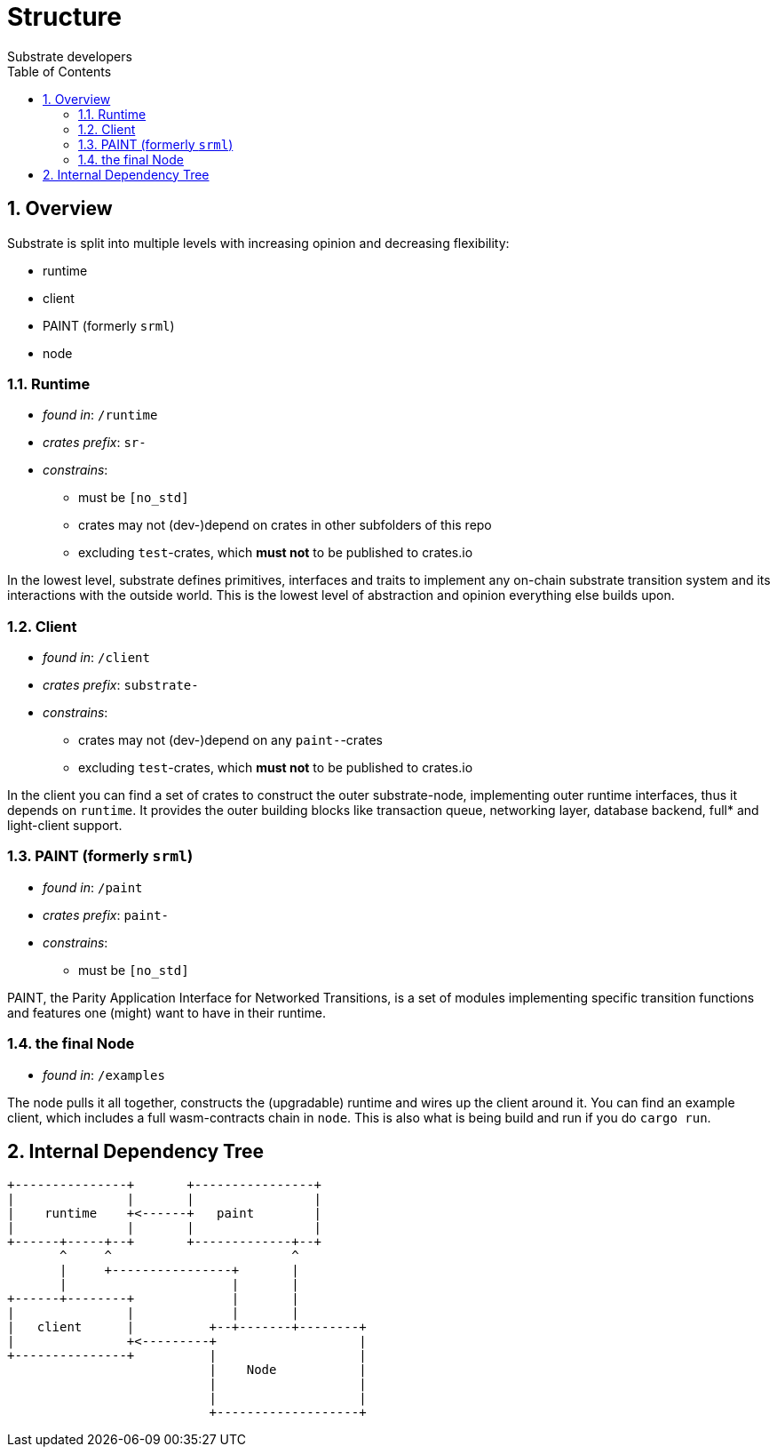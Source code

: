 = Structure
:Author: Substrate developers
:Revision: 0.3.0
:toc:
:sectnums:


== Overview

Substrate is split into multiple levels with increasing opinion and decreasing flexibility:

* runtime
* client
* PAINT (formerly `srml`)
* node

=== Runtime

* _found in_: `/runtime`
* _crates prefix_: `sr-`
* _constrains_:
** must be `[no_std]`
** crates may not (dev-)depend on crates in other subfolders of this repo
** excluding `test`-crates, which **must not** to be published to crates.io


In the lowest level, substrate defines primitives, interfaces and traits to implement any on-chain substrate transition system and its interactions with the outside world. This is the lowest level of abstraction and opinion everything else builds upon.

=== Client

* _found in_: `/client`
* _crates prefix_: `substrate-`
* _constrains_:
** crates may not (dev-)depend on any `paint-`-crates
** excluding `test`-crates, which **must not** to be published to crates.io

In the client you can find a set of crates to construct the outer substrate-node, implementing outer runtime interfaces, thus it depends on `runtime`. It provides the outer building blocks like transaction queue, networking layer, database backend, full* and light-client support.

=== PAINT (formerly `srml`)

* _found in_: `/paint`
* _crates prefix_: `paint-`
* _constrains_:
** must be `[no_std]`

PAINT, the Parity Application Interface for Networked Transitions, is a set of modules implementing specific transition functions and features one (might) want to have in their runtime.

=== the final Node

* _found in_: `/examples`

The node pulls it all together, constructs the (upgradable) runtime and wires up the client around it. You can find an example client, which includes a full wasm-contracts chain in  `node`. This is also what is being build and run if you do `cargo run`.


== Internal Dependency Tree

[ditaa]
....
+---------------+       +----------------+
|               |       |                |
|    runtime    +<------+   paint        |
|               |       |                |
+------+-----+--+       +-------------+--+
       ^     ^                        ^
       |     +----------------+       |
       |                      |       |
+------+--------+             |       |
|               |             |       |
|   client      |          +--+-------+--------+
|               +<---------+                   |
+---------------+          |                   |
                           |    Node           |
                           |                   |
                           |                   |
                           +-------------------+

....

